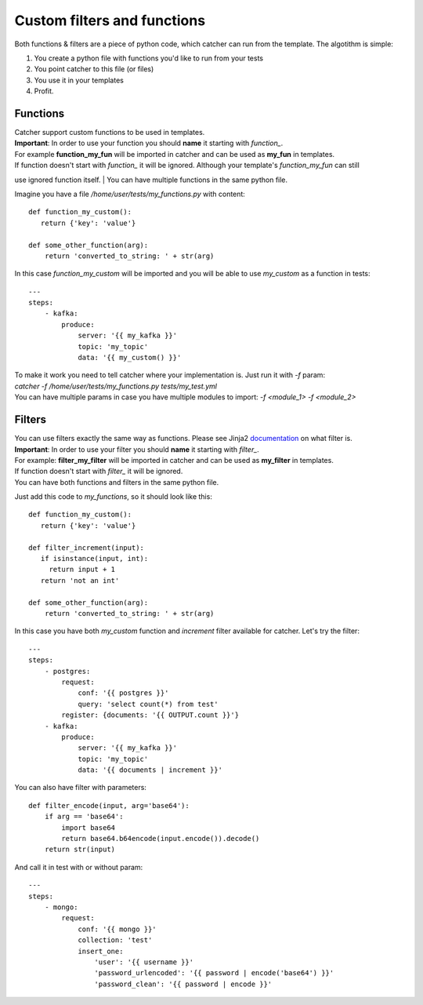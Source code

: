 Custom filters and functions
============================

Both functions & filters are a piece of python code, which catcher can run from the template. The algotithm is simple:

1. You create a python file with functions you'd like to run from your tests
2. You point catcher to this file (or files)
3. You use it in your templates
4. Profit.

Functions
---------

| Catcher support custom functions to be used in templates.
| **Important**: In order to use your function you should **name** it starting with `function_`.
| For example **function_my_fun** will be imported in catcher and can be used as **my_fun** in templates.
| If function doesn't start with `function_` it will be ignored. Although your template's `function_my_fun` can still
use ignored function itself.
| You can have multiple functions in the same python file.

Imagine you have a file `/home/user/tests/my_functions.py` with content::

    def function_my_custom():
       return {'key': 'value'}

    def some_other_function(arg):
        return 'converted_to_string: ' + str(arg)

In this case `function_my_custom` will be imported and you will be able to use `my_custom` as a function in tests::

    ---
    steps:
        - kafka:
            produce:
                server: '{{ my_kafka }}'
                topic: 'my_topic'
                data: '{{ my_custom() }}'

| To make it work you need to tell catcher where your implementation is. Just run it with `-f` param:
| `catcher -f /home/user/tests/my_functions.py tests/my_test.yml`
| You can have multiple params in case you have multiple modules to import: `-f <module_1> -f <module_2>`

Filters
-------

| You can use filters exactly the same way as functions. Please see Jinja2 `documentation <https://jinja.palletsprojects.com/en/2.11.x/templates/#filters>`_ on what filter is.
| **Important**: In order to use your filter you should **name** it starting with `filter_`.
| For example: **filter_my_filter** will be imported in catcher and can be used as **my_filter** in templates.
| If function doesn't start with `filter_` it will be ignored.
| You can have both functions and filters in the same python file.

Just add this code to `my_functions`, so it should look like this::

    def function_my_custom():
       return {'key': 'value'}

    def filter_increment(input):
       if isinstance(input, int):
         return input + 1
       return 'not an int'

    def some_other_function(arg):
        return 'converted_to_string: ' + str(arg)

In this case you have both `my_custom` function and `increment` filter available for catcher. Let's try the filter::

    ---
    steps:
        - postgres:
            request:
                conf: '{{ postgres }}'
                query: 'select count(*) from test'
            register: {documents: '{{ OUTPUT.count }}'}
        - kafka:
            produce:
                server: '{{ my_kafka }}'
                topic: 'my_topic'
                data: '{{ documents | increment }}'

You can also have filter with parameters::

    def filter_encode(input, arg='base64'):
        if arg == 'base64':
            import base64
            return base64.b64encode(input.encode()).decode()
        return str(input)

And call it in test with or without param::

    ---
    steps:
        - mongo:
            request:
                conf: '{{ mongo }}'
                collection: 'test'
                insert_one:
                    'user': '{{ username }}'
                    'password_urlencoded': '{{ password | encode('base64') }}'
                    'password_clean': '{{ password | encode }}'
